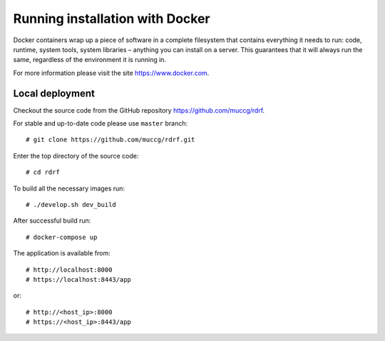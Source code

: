 .. highlight:: console

.. _docker:

Running installation with Docker
======================================

Docker containers wrap up a piece of software in a complete filesystem that contains everything it needs to run: code, runtime, system tools, system libraries – anything you can install on a server. This guarantees that it will always run the same, regardless of the environment it is running in.

For more information please visit the site https://www.docker.com.

Local deployment
----------------

Checkout the source code from the GitHub repository https://github.com/muccg/rdrf.

For stable and up-to-date code please use ``master`` branch::

 # git clone https://github.com/muccg/rdrf.git

Enter the top directory of the source code:: 

 # cd rdrf

To build all the necessary images run::
 
 # ./develop.sh dev_build

After successful build run::

 # docker-compose up

The application is available from::

# http://localhost:8000
# https://localhost:8443/app

or::

# http://<host_ip>:8000
# https://<host_ip>:8443/app
